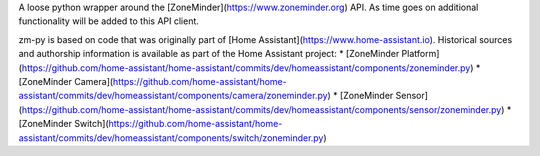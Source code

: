 A loose python wrapper around the [ZoneMinder](https://www.zoneminder.org) API. As time goes on additional functionality will be added to this API client.

zm-py is based on code that was originally part of [Home Assistant](https://www.home-assistant.io). Historical sources and authorship information is available as part of the Home Assistant project:
* [ZoneMinder Platform](https://github.com/home-assistant/home-assistant/commits/dev/homeassistant/components/zoneminder.py)
* [ZoneMinder Camera](https://github.com/home-assistant/home-assistant/commits/dev/homeassistant/components/camera/zoneminder.py)
* [ZoneMinder Sensor](https://github.com/home-assistant/home-assistant/commits/dev/homeassistant/components/sensor/zoneminder.py)
* [ZoneMinder Switch](https://github.com/home-assistant/home-assistant/commits/dev/homeassistant/components/switch/zoneminder.py)

